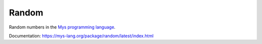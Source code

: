 Random
======

Random numbers in the `Mys programming language`_.

Documentation: https://mys-lang.org/package/random/latest/index.html

.. _Mys programming language: https://mys-lang.org
